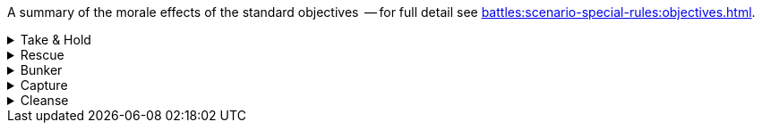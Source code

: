A summary of the morale effects of the standard objectives  -- for full detail see xref:battles:scenario-special-rules:objectives.adoc[].

[%collapsible]
.Take & Hold
====
_Ongoing effect: Check at the end of each Rally phase._

For each of your Take & Hold objectives that you control, add D3 points to your Army Morale value.
====

[%collapsible]
.Rescue
====
_Ongoing effect: Check at the end of each Rally phase._

For each of your units that has a Rescue objective (that is, for each of your units that currently count as an escort unit), apply both of these modifiers:

* Add 1 point to your Army Morale value.
* Your opponent must deduct 1 point from their Army Morale value.
====

[%collapsible]
.Bunker
====
_One-time effect: Each time you destroy one of your bunker objectives._

Roll a D6 -- your opponent must immediately deduct the score from their Army Morale value.
====

[%collapsible]
.Capture
====
_One-time effect: Check at the end of each Rally phase._

For each of your Capture objectives that you control, choose and apply one of these modifiers:

* *Capture*: Add D6 points to your Army Morale value.
* *Destroy*: Your opponent must subtract D6 points from their Army Morale value.
====

[%collapsible]
.Cleanse
====
_Ongoing effect: Check at the end of each Rally phase._

For each of your Cleanse objectives that you control, add 1 point to your Army Morale value.
====